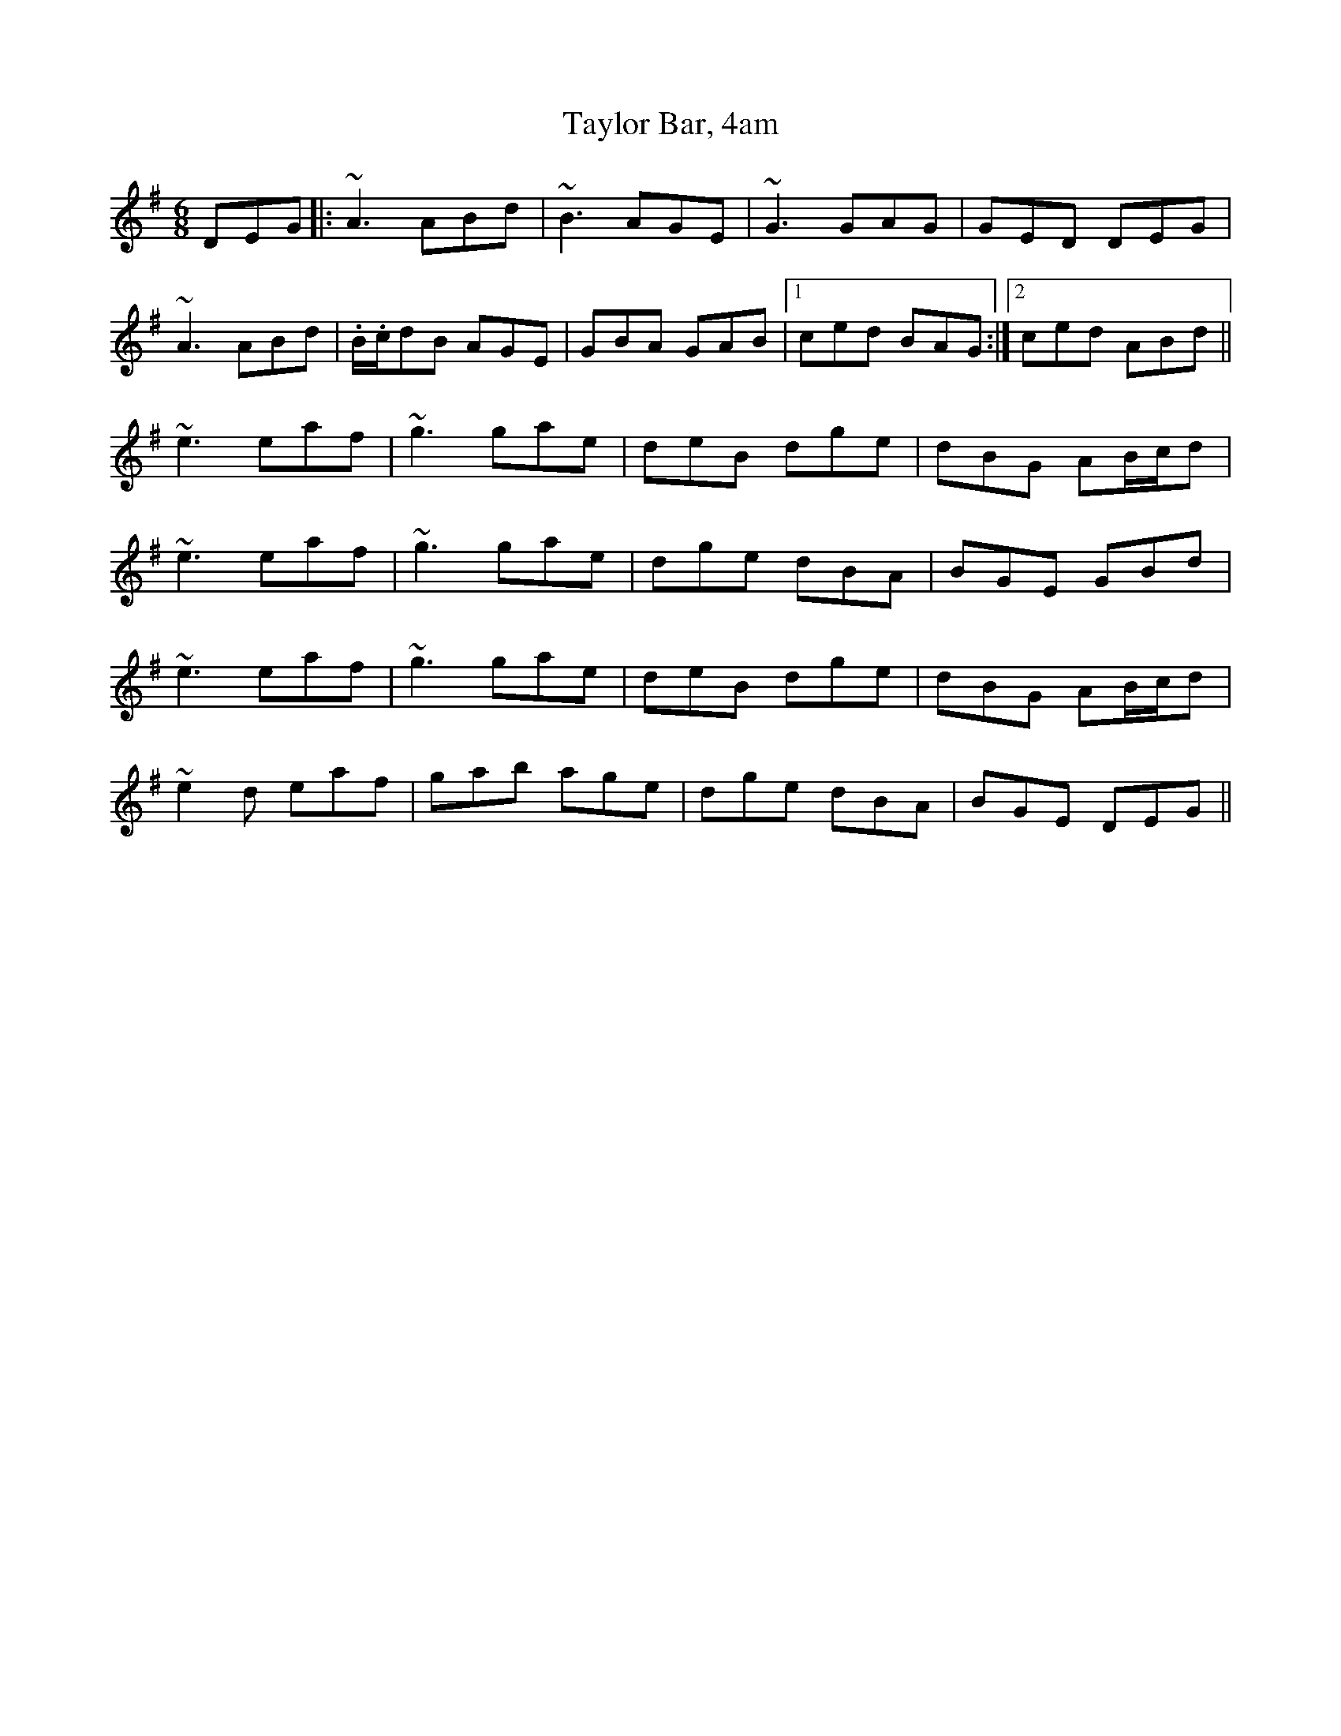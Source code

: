 X: 39536
T: Taylor Bar, 4am
R: jig
M: 6/8
K: Adorian
DEG|:~A3 ABd|~B3 AGE|~G3GAG|GED DEG|
~A3 ABd|.B/.c/dB AGE|GBA GAB|1 ced BAG:|2 ced ABd||
~e3 eaf|~g3 gae|deB dge|dBG AB/c/d|
~e3 eaf|~g3 gae|dge dBA|BGE GBd|
~e3 eaf|~g3 gae|deB dge|dBG AB/c/d|
~e2d eaf|gab age|dge dBA|BGE DEG||

